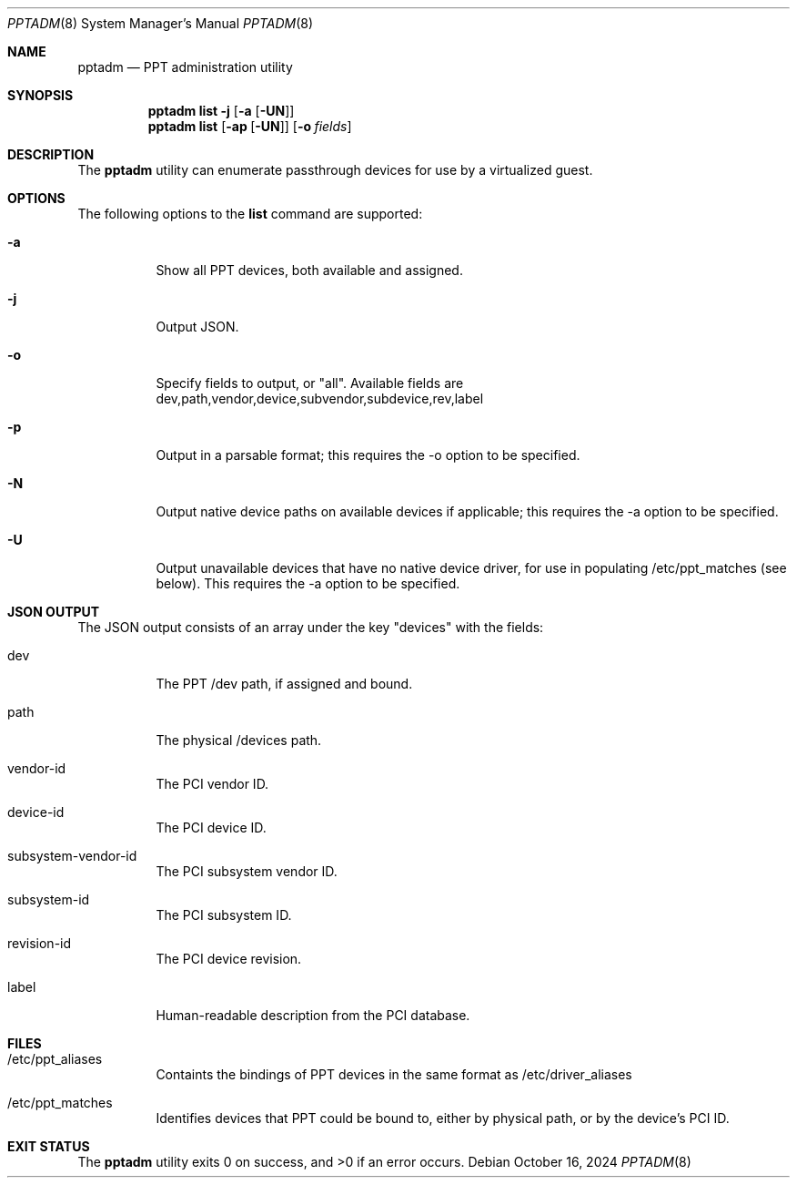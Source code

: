 .\"
.\" This file and its contents are supplied under the terms of the
.\" Common Development and Distribution License ("CDDL"), version 1.0.
.\" You may only use this file in accordance with the terms of version
.\" 1.0 of the CDDL.
.\"
.\" A full copy of the text of the CDDL should have accompanied this
.\" source.  A copy of the CDDL is also available via the Internet at
.\" http://www.illumos.org/license/CDDL.
.\"
.\" Copyright 2018 Joyent, Inc.
.\" Copyright 2024 MNX Cloud, Inc.
.\"
.Dd October 16, 2024
.Dt PPTADM 8
.Os
.Sh NAME
.Nm pptadm
.Nd PPT administration utility
.Sh SYNOPSIS
.Nm
.Cm list -j Op Fl a Op Fl UN
.Nm
.Cm list
.Op Fl ap Op Fl UN
.Op Fl o Ar fields
.Sh DESCRIPTION
The
.Nm
utility can enumerate passthrough devices for use by a virtualized guest.
.Sh OPTIONS
The following options to the
.Cm list
command are supported:
.Bl -tag -width Ds
.It Fl a
Show all PPT devices, both available and assigned.
.It Fl j
Output JSON.
.It Fl o
Specify fields to output, or "all". Available fields are
dev,path,vendor,device,subvendor,subdevice,rev,label
.It Fl p
Output in a parsable format; this requires the -o option to be specified.
.It Fl N
Output native device paths on available devices if applicable; this requires
the -a option to be specified.
.It Fl U
Output unavailable devices that have no native device driver, for use in
populating /etc/ppt_matches (see below). This requires the -a option to be
specified.
.El
.Sh JSON OUTPUT
The JSON output consists of an array under the key "devices" with the fields:
.Bl -tag -width Ds
.It dev
The PPT /dev path, if assigned and bound.
.It path
The physical /devices path.
.It vendor-id
The PCI vendor ID.
.It device-id
The PCI device ID.
.It subsystem-vendor-id
The PCI subsystem vendor ID.
.It subsystem-id
The PCI subsystem ID.
.It revision-id
The PCI device revision.
.It label
Human-readable description from the PCI database.
.El
.Sh FILES
.Bl -tag -width Ds
.It /etc/ppt_aliases
Containts the bindings of PPT devices in the same format as /etc/driver_aliases
.It /etc/ppt_matches
Identifies devices that PPT could be bound to, either by physical path, or by
the device's PCI ID.
.El
.Sh EXIT STATUS
.Ex -std
